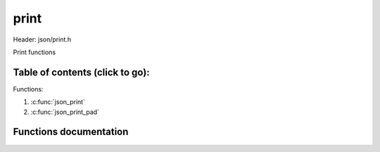 .. default-domain:: C

print
================================================================================

Header: json/print.h

Print functions

Table of contents (click to go):
~~~~~~~~~~~~~~~~~~~~~~~~~~~~~~~~~~~~~~~~~~~~~~~~~~~~~~~~~~~~~~~~~~~~~~~~~~~~~~~~

Functions:

1. :c:func:`json_print`
#. :c:func:`json_print_pad`

Functions documentation
~~~~~~~~~~~~~~~~~~~~~~~

.. c:function:: void json_print(const json_t * __restrict json) 

    | print json

    Parameters:
      | *[in]*  **json** json object with title and zero padding

.. c:function:: void json_print_pad(const json_t * __restrict json, int pad) 

    | print json

    Parameters:
      | *[in]*  **json** json object
      | *[in]*  **pad**  padding